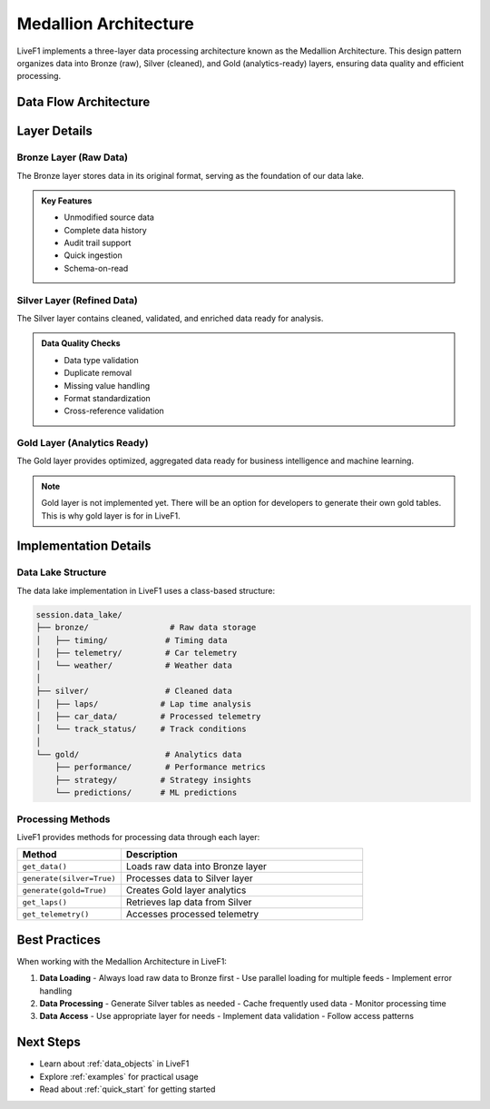 .. _medallion_architecture:
Medallion Architecture
======================

LiveF1 implements a three-layer data processing architecture known as the Medallion Architecture. This design pattern organizes data into Bronze (raw), Silver (cleaned), and Gold (analytics-ready) layers, ensuring data quality and efficient processing.

.. grid:: 3
   :gutter: 2
   :class-container: sd-text-center

   .. grid-item-card:: Bronze Layer
      :img-top: ../_static/bronze.png
      :class-card: sd-border-0

      Raw data ingestion
      Raw logs and records
      Single source of truth

   .. grid-item-card:: Silver Layer  
      :img-top: ../_static/silver.png
      :class-card: sd-border-0

      Cleaned & enriched data
      Standardized formats
      Quality assured

   .. grid-item-card:: Gold Layer
      :img-top: ../_static/gold.png 
      :class-card: sd-border-0

      Analytics-ready data
      Optimized queries
      Business metrics

Data Flow Architecture
---------------------

.. code-block:: text
   :caption: Data Flow Diagram
   :class: no-copybutton

    Raw Data Sources                    Processing Layers                   Consumption
    ┌──────────────┐     ┌────────────┐     ┌────────────┐     ┌────────────┐     ┌──────────────┐
    │   F1 Live    │     │            │     │            │     │            │     │  Analytics   │
    │   Timing    ─┼────►│   Bronze   │────►│   Silver   │────►│    Gold    │────►│  Dashboards  │
    │              │     │    Lake    │     │    Lake    │     │    Lake    │     │              │
    └──────────────┘     └────────────┘     └────────────┘     └────────────┘     └──────────────┘
                               │                  │                   │
                               ▼                  ▼                   ▼
                            Raw Storage      Cleaned Data        Aggregated
                            JSON Files       Pandas Tables      Analytics Data


Layer Details
------------

Bronze Layer (Raw Data)
^^^^^^^^^^^^^^^^^^^^^^

The Bronze layer stores data in its original format, serving as the foundation of our data lake.

.. code-block:: python
   :caption: Example: Loading Raw Data
   :emphasize-lines: 4

    # Get raw timing data
    session = livef1.get_session(2024, "Spa", "Race")
    
    raw_data = session.get_data("TimingData")  # Loads to Bronze lake
    print(raw_data.head())

.. admonition:: Key Features
   :class: note

   - Unmodified source data
   - Complete data history
   - Audit trail support
   - Quick ingestion
   - Schema-on-read

Silver Layer (Refined Data) 
^^^^^^^^^^^^^^^^^^^^^^^^^

The Silver layer contains cleaned, validated, and enriched data ready for analysis.

.. code-block:: python
   :caption: Example: Generating Silver Tables
   :emphasize-lines: 4,7

    # Generate silver layer tables
    session = livef1.get_session(2024, "Spa", "Race")
    
    session.generate(silver=True)  # Process Bronze to Silver
    
    # Access refined data
    laps_data = session.get_laps()  # Get from Silver lake
    print(laps_data.head())

.. admonition:: Data Quality Checks
   :class: tip

   - Data type validation
   - Duplicate removal
   - Missing value handling
   - Format standardization
   - Cross-reference validation

Gold Layer (Analytics Ready)
^^^^^^^^^^^^^^^^^^^^^^^^

The Gold layer provides optimized, aggregated data ready for business intelligence and machine learning.

.. note::

   Gold layer is not implemented yet. There will be an option for developers to generate their own gold tables. This is why gold layer is for in LiveF1.

.. .. code-block:: python
..    :caption: Example: Accessing Gold Layer Data
..    :emphasize-lines: 4

..     # Generate gold metrics 
..     session = livef1.get_session(season=2024, meeting_identifier="Spa", session_identifier="Race")
..     session.generate(silver=True, gold=True)
    
..     aggregated_data = session.get_gold_metrics()  # Access Gold lake

.. .. admonition:: Optimizations
..    :class: tip

..    - Pre-calculated aggregations
..    - Optimized query patterns
..    - Business metrics
..    - ML-ready features
..    - Performance tuning

Implementation Details
--------------------

Data Lake Structure
^^^^^^^^^^^^^^^^^

The data lake implementation in LiveF1 uses a class-based structure:

.. code-block:: text

    session.data_lake/
    ├── bronze/                 # Raw data storage
    │   ├── timing/            # Timing data
    │   ├── telemetry/         # Car telemetry 
    │   └── weather/           # Weather data
    │
    ├── silver/                # Cleaned data
    │   ├── laps/             # Lap time analysis
    │   ├── car_data/         # Processed telemetry
    │   └── track_status/     # Track conditions
    │
    └── gold/                  # Analytics data
        ├── performance/       # Performance metrics
        ├── strategy/         # Strategy insights
        └── predictions/      # ML predictions

Processing Methods
^^^^^^^^^^^^^^^^^^^

LiveF1 provides methods for processing data through each layer:

.. list-table::
   :header-rows: 1
   :widths: 30 70

   * - Method
     - Description
   * - ``get_data()``
     - Loads raw data into Bronze layer
   * - ``generate(silver=True)``
     - Processes data to Silver layer
   * - ``generate(gold=True)``
     - Creates Gold layer analytics
   * - ``get_laps()``
     - Retrieves lap data from Silver
   * - ``get_telemetry()``
     - Accesses processed telemetry

Best Practices
-------------

When working with the Medallion Architecture in LiveF1:

1. **Data Loading**
   - Always load raw data to Bronze first
   - Use parallel loading for multiple feeds
   - Implement error handling

2. **Data Processing**
   - Generate Silver tables as needed
   - Cache frequently used data
   - Monitor processing time

3. **Data Access**
   - Use appropriate layer for needs
   - Implement data validation
   - Follow access patterns

.. seealso::
   - :ref:`data_topics` for available data feeds
   - :ref:`api_reference` for detailed API documentation

Next Steps
---------

- Learn about :ref:`data_objects` in LiveF1
- Explore :ref:`examples` for practical usage
- Read about :ref:`quick_start` for getting started